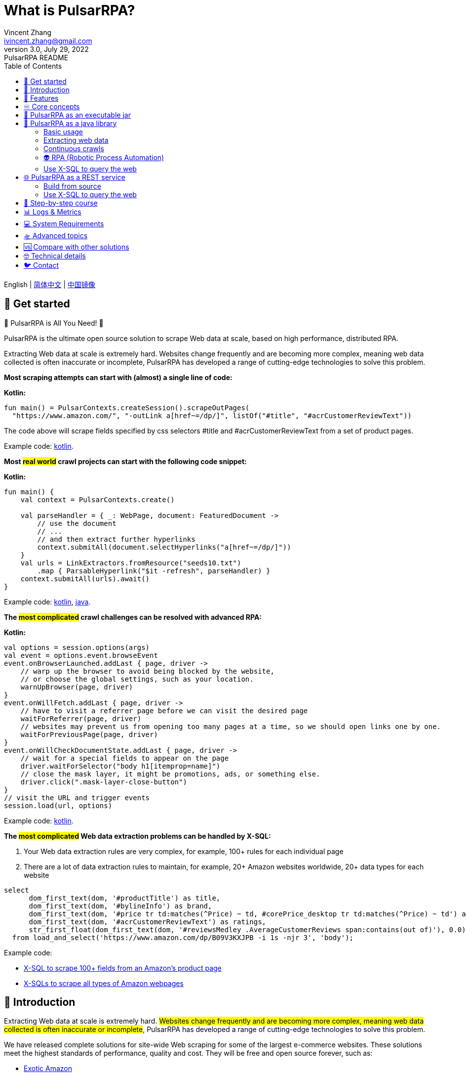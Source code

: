 = What is PulsarRPA?
Vincent Zhang <ivincent.zhang@gmail.com>
3.0, July 29, 2022: PulsarRPA README
:toc:
:icons: font
:url-quickref: https://docs.asciidoctor.org/asciidoc/latest/syntax-quick-reference/

English | link:README-CN.adoc[简体中文] | https://gitee.com/platonai_galaxyeye/pulsarr[中国镜像]

== 🚄 Get started

💖 PulsarRPA is All You Need! 💖

PulsarRPA is the ultimate open source solution to scrape Web data at scale, based on high performance, distributed RPA.

Extracting Web data at scale is extremely hard. Websites change frequently and are becoming more complex, meaning web data collected is often inaccurate or incomplete, PulsarRPA has developed a range of cutting-edge technologies to solve this problem.

*Most scraping attempts can start with (almost) a single line of code:*

*Kotlin:*
[source,kotlin,options="nowrap"]
----
fun main() = PulsarContexts.createSession().scrapeOutPages(
  "https://www.amazon.com/", "-outLink a[href~=/dp/]", listOf("#title", "#acrCustomerReviewText"))
----

The code above will scrape fields specified by css selectors #title and #acrCustomerReviewText from a set of product pages.

Example code: link:pulsar-app/pulsar-examples/src/main/kotlin/ai/platon/pulsar/examples/sites/topEc/english/amazon/AmazonCrawler.kt[kotlin].

*Most #real world# crawl projects can start with the following code snippet:*

*Kotlin:*
[source,kotlin]
----
fun main() {
    val context = PulsarContexts.create()

    val parseHandler = { _: WebPage, document: FeaturedDocument ->
        // use the document
        // ...
        // and then extract further hyperlinks
        context.submitAll(document.selectHyperlinks("a[href~=/dp/]"))
    }
    val urls = LinkExtractors.fromResource("seeds10.txt")
        .map { ParsableHyperlink("$it -refresh", parseHandler) }
    context.submitAll(urls).await()
}
----

Example code: link:pulsar-app/pulsar-examples/src/main/kotlin/ai/platon/pulsar/examples/_5_ContinuousCrawler.kt[kotlin], link:pulsar-app/pulsar-examples/src/main/java/ai/platon/pulsar/examples/ContinuousCrawler.java[java].

*The #most complicated# crawl challenges can be resolved with advanced RPA:*

*Kotlin:*

[source,kotlin]
----
val options = session.options(args)
val event = options.event.browseEvent
event.onBrowserLaunched.addLast { page, driver ->
    // warp up the browser to avoid being blocked by the website,
    // or choose the global settings, such as your location.
    warnUpBrowser(page, driver)
}
event.onWillFetch.addLast { page, driver ->
    // have to visit a referrer page before we can visit the desired page
    waitForReferrer(page, driver)
    // websites may prevent us from opening too many pages at a time, so we should open links one by one.
    waitForPreviousPage(page, driver)
}
event.onWillCheckDocumentState.addLast { page, driver ->
    // wait for a special fields to appear on the page
    driver.waitForSelector("body h1[itemprop=name]")
    // close the mask layer, it might be promotions, ads, or something else.
    driver.click(".mask-layer-close-button")
}
// visit the URL and trigger events
session.load(url, options)
----

Example code: link:pulsar-app/pulsar-examples/src/main/kotlin/ai/platon/pulsar/examples/sites/food/dianping/RestaurantCrawler.kt[kotlin].

*The #most complicated# Web data extraction problems can be handled by X-SQL:*

1. Your Web data extraction rules are very complex, for example, 100+ rules for each individual page
2. There are a lot of data extraction rules to maintain, for example, 20+ Amazon websites worldwide, 20+ data types for each website

[source,sql,dialect=H2]
----
select
      dom_first_text(dom, '#productTitle') as title,
      dom_first_text(dom, '#bylineInfo') as brand,
      dom_first_text(dom, '#price tr td:matches(^Price) ~ td, #corePrice_desktop tr td:matches(^Price) ~ td') as price,
      dom_first_text(dom, '#acrCustomerReviewText') as ratings,
      str_first_float(dom_first_text(dom, '#reviewsMedley .AverageCustomerReviews span:contains(out of)'), 0.0) as score
  from load_and_select('https://www.amazon.com/dp/B09V3KXJPB -i 1s -njr 3', 'body');
----

Example code:

* link:https://github.com/platonai/exotic-amazon/tree/main/src/main/resources/sites/amazon/crawl/parse/sql/crawl[X-SQL to scrape 100+ fields from an Amazon's product page]
* link:https://github.com/platonai/exotic-amazon/tree/main/src/main/resources/sites/amazon/crawl/parse/sql/crawl[X-SQLs to scrape all types of Amazon webpages]

== 🥁 Introduction

Extracting Web data at scale is extremely hard. #Websites change frequently and are becoming more complex, meaning web data collected is often inaccurate or incomplete#, PulsarRPA has developed a range of cutting-edge technologies to solve this problem.

We have released complete solutions for site-wide Web scraping for some of the largest e-commerce websites. These solutions meet the highest standards of performance, quality and cost. They will be free and open source forever, such as:

* link:https://github.com/platonai/exotic-amazon[Exotic Amazon]
* link:https://github.com/platonai/exotic/tree/main/exotic-app/exotic-OCR-examples/src/main/kotlin/ai/platon/exotic/examples/sites/walmart[Exotic Walmart]
* link:https://github.com/platonai/exotic/tree/main/exotic-app/exotic-OCR-examples/src/main/kotlin/ai/platon/exotic/examples/sites/food/dianping[Exotic Dianping]

🕷 *PulsarRPA supports high-quality, large-scale Web data collection and processing.* We have developed a range of infrastructure and cutting-edge technologies to ensure the highest standards of performance, quality and TCO (total cost of ownership), even in very large-scale data collection scenarios.

🏪 *PulsarRPA supports the Network-As-A-Database paradigm.* PulsarRPA treats the external network as a database. If the required data is not in the local storage, or the existing version does not meet the analysis needs, the system will collect the latest version of the data from the Internet. We also developed X-SQL to query the Web directly and convert webpages into tables and charts.

🌈 **PulsarRPA supports browser rendering as the primary method to collect Web data.** By using browser rendering as the primary method to collect Web data, we achieve an optimal balance between data point scale, data quality, labor cost and hardware cost, and achieve the lowest TCO (total cost of ownership). With optimizations such as blocking unnecessary resource files, the performance of browser rendering can even be comparable to the traditional single resource collection method.

💫 *PulsarRPA supports RPA based Web scraping.* PulsarRPA includes an RPA subsystem for Web interaction: scrolling, typing, screen capture, dragging and dropping, clicking, etc. This subsystem is similar to the well-known selenium, playwright, puppeteer, but all behaviors are optimized, such as more realistic simulation, better execution performance, better parallelism, better fault tolerance, and so on.

🔪 *PulsarRPA supports single resource collection.* PulsarRPA's default data collection method is to harvest the `complete` Web data through browser rendering, but if the data you need can be retrieved through a single link, for example, it can be returned through an ajax interface, you can also call PulsarRPA's resource collection method for super High-speed collection.

💯 *PulsarRPA plans to support cutting-edge information extraction technology.* We plan to release an advanced AI to automatically extract every field from all valuable webpages (e.g. product detail pages) with remarkable accuracy, and we currently offer a https://github.com/platonai/exotic#run-auto-extract[preview] version.

== 🚀 Features

* Web spider: browser rendering, ajax data crawling
* RPA: robotic process automation, mimic human behaviors, SPA crawling, or do something else valuable
* Simple API: single line of code to scrape, or single SQL to turn a website into a table
* X-SQL: extended SQL to manage web data: Web crawling, scraping, Web content mining, Web BI
* Bot stealth: web driver stealth, IP rotation, privacy context rotation, never get banned
* High performance: highly optimized, rendering hundreds of pages in parallel on a single machine without be blocked
* Low cost: scraping 100,000 browser rendered e-comm webpages, or n * 10,000,000 data points each day, only 8 core CPU/32G memory are required
* Data quantity assurance: smart retry, accurate scheduling, web data lifecycle management
* Large scale: fully distributed, designed for large scale crawling
* Big data: various backend storage support: Local File/MongoDB/HBase/Gora
* Logs &amp; metrics: monitored closely and every event is recorded
* [Preview] Information Extraction: Learns Web data patterns and automatically extracts every field in a webpage with remarkable precision

== ♾ Core concepts

The core PulsarRPA concepts include the following, knowing these core concepts, you can use PulsarRPA to solve the most demanding data scraping tasks:

* Web Scraping: the process of using bots to extract content and data from a website
* Auto Extract: learn the data schema automatically and extract every field from webpages, powered by cutting-edge AI algorithm
* RPA: stands for robotic process automation which is the only way to scrape modern webpages
* Network As A Database: access the network just like a database
* X-SQL: query the Web using SQL directly
* Pulsar Session: provides a set of simple, powerful and flexible APIs to do web scraping tasks
* Web Driver: defines a concise interface to visit and interact with webpages, all behaviors are optimized to mimic real people as closely as possible
* URLs: a URL in PulsarRPA is a normal link:https://en.wikipedia.org/wiki/URL[URL] with extra information to describe a task. Every task in PulsarRPA is defined as some form of URL
* Hyperlinks: a Hyperlink in PulsarRPA is a normal link:https://en.wikipedia.org/wiki/Hyperlink[Hyperlink] with extra information to describe a task
* Load Options: load options, or load arguments are control parameters that affect how PulsarRPA loads, fetches and crawls webpages
* Event Handlers: capture and process events throughout the lifecycle of webpages

Check link:docs/concepts.adoc#_the_core_concepts_of_pulsar[PulsarRPA concepts] for details.

== 🧮 PulsarRPA as an executable jar

We have released a standalone executable jar based on PulsarRPA, which includes:

* Web scraping examples of a set of top sites
* An applet based on `self-supervised` machine learning for information extraction, AI identifies all fields on the detail page with over 90% field accuracy of 99.9% or more
* An applet based on `self-supervised` machine learning and outputs all extract rules, which can help traditional Web scraping methods
* An applet that scrape Web data directly from the command line, like wget or curl, without writing code
* An upgraded PulsarRPA server to which we can send SQLs to collect Web data
* A Web UI from which we can write SQLs and send them to the server

Download https://github.com/platonai/exotic#download[Exotic] and explore its capabilities with a single command line:

    java -jar exotic-standalone.jar

== 🎁 PulsarRPA as a java library
The simplest way to leverage the power of PulsarRPA is to add it to your project as a library.

Maven:
[source,xml]
----
<dependency>
  <groupId>ai.platon.pulsar</groupId>
  <artifactId>pulsar-all</artifactId>
  <version>1.10.12</version>
</dependency>
----

Gradle:
[source,kotlin]
----
implementation("ai.platon.pulsar:pulsar-all:1.10.12")
----

You can clone the template project from github.com: https://github.com/platonai/pulsar-kotlin-template[kotlin], https://github.com/platonai/pulsar-java-template[java-11], https://github.com/platonai/pulsar-java-17-template[java-17].

You can also start your own large-scale web crawler projects based on our commercial-grade open source projects: link:https://github.com/platonai/exotic[Exotic], link:https://github.com/platonai/exotic-amazon[Exotic-amazon].

=== Basic usage

*Kotlin:*

[source,kotlin]
----
// Create a pulsar session
val session = PulsarContexts.createSession()
// The main url we are playing with
val url = "https://www.amazon.com/dp/B09V3KXJPB"

// Load a page from local storage, or fetch it from the Internet if it does not exist or has expired
val page = session.load(url, "-expires 10s")

// Submit a url to the URL pool, the submitted url will be processed in a crawl loop
session.submit(url, "-expires 10s")

// Parse the page content into a document
val document = session.parse(page)
// do something with the document
// ...

// Load and parse
val document2 = session.loadDocument(url, "-expires 10s")
// do something with the document
// ...

// Load the portal page and then load all links specified by `-outLink`.
// Option `-outLink` specifies the cssSelector to select links in the portal page to load.
// Option `-topLinks` specifies the maximal number of links selected by `-outLink`.
val pages = session.loadOutPages(url, "-expires 10s -itemExpires 10s -outLink a[href~=/dp/] -topLinks 10")

// Load the portal page and submit the out links specified by `-outLink` to the URL pool.
// Option `-outLink` specifies the cssSelector to select links in the portal page to submit.
// Option `-topLinks` specifies the maximal number of links selected by `-outLink`.
session.submitOutPages(url, "-expires 1d -itemExpires 7d -outLink a[href~=/dp/] -topLinks 10")

// Load, parse and scrape fields
val fields = session.scrape(url, "-expires 10s", "#centerCol",
    listOf("#title", "#acrCustomerReviewText"))

// Load, parse and scrape named fields
val fields2 = session.scrape(url, "-i 10s", "#centerCol",
    mapOf("title" to "#title", "reviews" to "#acrCustomerReviewText"))

// Load, parse and scrape named fields
val fields3 = session.scrapeOutPages(url, "-i 10s -ii 10s -outLink a[href~=/dp/] -topLink 10", "#centerCol",
    mapOf("title" to "#title", "reviews" to "#acrCustomerReviewText"))

// Add `-parse` option to activate the parsing subsystem
val page10 = session.load(url, "-parse -expires 10s")

// Kotlin suspend calls
val page11 = runBlocking { session.loadDeferred(url, "-expires 10s") }

// Java-style async calls
session.loadAsync(url, "-expires 10s").thenApply(session::parse).thenAccept(session::export)
----

Example code: link:pulsar-app/pulsar-examples/src/main/kotlin/ai/platon/pulsar/examples/_0_BasicUsage.kt[kotlin], link:pulsar-app/pulsar-examples/src/main/java/ai/platon/pulsar/examples/BasicUsage.java[java].

*Load options*

Most of our scrape methods accept a parameter called load options, or load arguments, to control how to load, fetch and scrape a webpage.

    -expires     // The expiry time of a page
    -itemExpires // The expiry time of item pages in batch scraping methods
    -outLink     // The selector of out links to scrape
    -refresh     // Force (re)fetch the page, just like hitting the refresh button on a real browser
    -parse       // Activate parse subsystem
    -resource    // Fetch the url as a resource without browser rendering

Check link:docs/concepts.adoc#_load_options[Load Options] for details.

=== Extracting web data

PulsarRPA uses https://jsoup.org/[jsoup] to extract data from HTML documents. Jsoup parses HTML to the same DOM as modern browsers do. Check https://jsoup.org/cookbook/extracting-data/selector-syntax[selector-syntax] for all the supported CSS selectors.

*Kotlin:*

[source,kotlin]
----
val document = session.loadDocument(url, "-expires 1d")
val price = document.selectFirst('.price').text()
----

=== Continuous crawls
It's really simple to scrape a massive url collection or run continuous crawls in PulsarRPA.

*Kotlin:*

[source,kotlin]
----
fun main() {
    val context = PulsarContexts.create()

    val parseHandler = { _: WebPage, document: FeaturedDocument ->
        // do something wonderful with the document
        println(document.getTitle() + "\t|\t" + document.getBaseUri())
    }
    val urls = LinkExtractors.fromResource("seeds.txt")
        .map { ParsableHyperlink("$it -refresh", parseHandler) }
    context.submitAll(urls)
    // feel free to submit millions of urls here
    context.submitAll(urls)
    // wait until all tasks are done
    context.await()
}
----

*Java:*

[source,java]
----
public class ContinuousCrawler {

    private static void onParse(WebPage page, FeaturedDocument document) {
        // do something wonderful with the document
        System.out.println(document.getTitle() + "\t|\t" + document.getBaseUri());
    }

    public static void main(String[] args) {
        PulsarContext context = PulsarContexts.create();

        List<Hyperlink> urls = LinkExtractors.fromResource("seeds.txt")
                .stream()
                .map(seed -> new ParsableHyperlink(seed, ContinuousCrawler::onParse))
                .collect(Collectors.toList());
        context.submitAll(urls);
        // feel free to submit millions of urls here
        context.submitAll(urls);
        // wait until all tasks are done
        context.await();
    }
}
----

Example code: link:pulsar-app/pulsar-examples/src/main/kotlin/ai/platon/pulsar/examples/_9_MassiveCrawler.kt[kotlin], link:pulsar-app/pulsar-examples/src/main/java/ai/platon/pulsar/examples/ContinuousCrawler.java[java].

=== 👽 RPA (Robotic Process Automation)

As websites become more and more complicated, RPA has become the only way to collect data from some website, such as websites using Custom Font technology.

PulsarRPA provides a convenient way to mimic real people during the lifecycle of a webpage, using a web driver to interact with the webpage: scrolling, typing, screen capturing, dragging and dropping, clicking and more, all actions and behaviors are optimized to mimic real people as closely as possible.

Here is a typical RPA code snippet, which is required to collect data from most top e-comm sites.

Kotlin:

[source,kotlin]
----
val options = session.options(args)
val event = options.event.browseEvent
event.onBrowserLaunched.addLast { page, driver ->
    // warp up the browser to avoid being blocked by the website,
    // or choose the global settings, such as your location.
    warnUpBrowser(page, driver)
}
event.onWillFetch.addLast { page, driver ->
    // have to visit a referrer page before we can visit the desired page
    waitForReferrer(page, driver)
    // websites may prevent us from opening too many pages at a time, so we should open links one by one.
    waitForPreviousPage(page, driver)
}
event.onWillCheckDocumentState.addLast { page, driver ->
    // wait for a special fields to appear on the page
    driver.waitForSelector("body h1[itemprop=name]")
    // close the mask layer, it might be promotions, ads, or something else.
    driver.click(".mask-layer-close-button")
}
// visit the URL and trigger events
session.load(url, options)
----

Example code: link:pulsar-app/pulsar-examples/src/main/kotlin/ai/platon/pulsar/examples/sites/food/dianping/RestaurantCrawler.kt[kotlin].

=== Use X-SQL to query the web

Scrape a single page:

[source,sql,dialect=H2]
----
select
      dom_first_text(dom, '#productTitle') as title,
      dom_first_text(dom, '#bylineInfo') as brand,
      dom_first_text(dom, '#price tr td:matches(^Price) ~ td, #corePrice_desktop tr td:matches(^Price) ~ td') as price,
      dom_first_text(dom, '#acrCustomerReviewText') as ratings,
      str_first_float(dom_first_text(dom, '#reviewsMedley .AverageCustomerReviews span:contains(out of)'), 0.0) as score
  from load_and_select('https://www.amazon.com/dp/B09V3KXJPB -i 1s -njr 3', 'body');
----

Execute the X-SQL:

[source,kotlin]
----
val context = SQLContexts.create()
val rs = context.executeQuery(sql)
println(ResultSetFormatter(rs, withHeader = true))
----

The result is as follows:

----
TITLE                                                   | BRAND                  | PRICE   | RATINGS       | SCORE
HUAWEI P20 Lite (32GB + 4GB RAM) 5.84" FHD+ Display ... | Visit the HUAWEI Store | $6.10 | 1,349 ratings | 4.40
----

Example code: link:pulsar-app/pulsar-examples/src/main/kotlin/ai/platon/pulsar/examples/_10_XSQL.kt[kotlin].

Click link:docs/x-sql.adoc[X-SQL] to see a detailed introduction and function descriptions about X-SQL.

== 🌐 PulsarRPA as a REST service
When PulsarRPA runs as a REST service, X-SQL can be used to scrape webpages or to query the web data directly at anytime, from anywhere, without opening an IDE.

=== Build from source
----
git clone https://github.com/platonai/pulsar.git
cd pulsar && bin/build-run.sh
----
For Chinese developers, we strongly suggest you to follow link:bin/tools/maven/maven-settings.adoc[this] instruction to accelerate the building.

=== Use X-SQL to query the web

Start the pulsar server if not started:

[source,shell]
----
bin/pulsar
----

Scrape a webpage in another terminal window:

[source,shell]
----
bin/scrape.sh
----

The bash script is quite simple, just use curl to post an X-SQL:

[source,sql]
----
curl -X POST --location "http://localhost:8182/api/x/e" -H "Content-Type: text/plain" -d "
  select
      dom_base_uri(dom) as url,
      dom_first_text(dom, '#productTitle') as title,
      str_substring_after(dom_first_href(dom, '#wayfinding-breadcrumbs_container ul li:last-child a'), '&node=') as category,
      dom_first_slim_html(dom, '#bylineInfo') as brand,
      cast(dom_all_slim_htmls(dom, '#imageBlock img') as varchar) as gallery,
      dom_first_slim_html(dom, '#landingImage, #imgTagWrapperId img, #imageBlock img:expr(width > 400)') as img,
      dom_first_text(dom, '#price tr td:contains(List Price) ~ td') as listprice,
      dom_first_text(dom, '#price tr td:matches(^Price) ~ td') as price,
      str_first_float(dom_first_text(dom, '#reviewsMedley .AverageCustomerReviews span:contains(out of)'), 0.0) as score
  from load_and_select('https://www.amazon.com/dp/B09V3KXJPB -i 1d -njr 3', 'body');"
----

Example code: link:bin/scrape.sh[bash], link:bin/scrape.bat[batch], link:pulsar-client/src/main/java/ai/platon/pulsar/client/Scraper.java[java], link:pulsar-client/src/main/kotlin/ai/platon/pulsar/client/Scraper.kt[kotlin], link:pulsar-client/src/main/php/Scraper.php[php].

The response is as follows in json format:

[source,json]
----
{
    "uuid": "cc611841-1f2b-4b6b-bcdd-ce822d97a2ad",
    "statusCode": 200,
    "pageStatusCode": 200,
    "pageContentBytes": 1607636,
    "resultSet": [
        {
            "title": "Tara Toys Ariel Necklace Activity Set - Amazon Exclusive (51394)",
            "listprice": "$19.99",
            "price": "$12.99",
            "categories": "Toys & Games|Arts & Crafts|Craft Kits|Jewelry",
            "baseuri": "https://www.amazon.com/dp/B09V3KXJPB"
        }
    ],
    "pageStatus": "OK",
    "status": "OK"
}
----

Click link:docs/x-sql.adoc[X-SQL] to see a detailed introduction and function descriptions about X-SQL.

== 📖 Step-by-step course

We have a step-by-step course by example:

. link:pulsar-app/pulsar-examples/src/main/kotlin/ai/platon/pulsar/examples/_0_BasicUsage.kt[BasicUsage]
. link:pulsar-app/pulsar-examples/src/main/kotlin/ai/platon/pulsar/examples/_1_LoadOptions.kt[LoadOptions]
. link:pulsar-app/pulsar-examples/src/main/kotlin/ai/platon/pulsar/examples/_2_URLs.kt[URLs]
. link:pulsar-app/pulsar-examples/src/main/kotlin/ai/platon/pulsar/examples/_3_JvmAsync.kt[JvmAsync]
. link:pulsar-app/pulsar-examples/src/main/kotlin/ai/platon/pulsar/examples/_4_Coroutine.kt[Kotlin Coroutine]
. link:pulsar-app/pulsar-examples/src/main/kotlin/ai/platon/pulsar/examples/_5_ContinuousCrawler.kt[Continuous Crawler]
. link:pulsar-app/pulsar-examples/src/main/kotlin/ai/platon/pulsar/examples/_6_EventHandler.kt[Event Handler]
. link:pulsar-app/pulsar-examples/src/main/kotlin/ai/platon/pulsar/examples/_7_RPA.kt[RPA]
. link:pulsar-app/pulsar-examples/src/main/kotlin/ai/platon/pulsar/examples/_8_WebDriver.kt[WebDriver]
. link:pulsar-app/pulsar-examples/src/main/kotlin/ai/platon/pulsar/examples/_9_MassiveCrawler.kt[Large Scale Crawler]
. link:pulsar-app/pulsar-examples/src/main/kotlin/ai/platon/pulsar/examples/_10_XSQL.kt[X-SQL]
. link:https://github.com/platonai/exotic-amazon[Practice: Crawl the Top 1 E-comm Site at Scale]

== 📊 Logs & Metrics

PulsarRPA has carefully designed the logging and metrics subsystem to record every event that occurs in the system.

PulsarRPA logs the status for every load execution, so it's easy to know what happened in the system, find out answers such as is the system running healthy, how many pages were successfully fetched, how many pages were retried, how many proxy ips were used, etc.

By paying attention to just a few symbols, you can gain insight into the state of the entire system: 💯 💔 🗙 ⚡ 💿 🔃 🤺。

Typical page loading logs are shown below, check link:docs/log-format.adoc[log-format] to learn how to read the logs and gain insight into the state of the entire system at a glance.

[source,composer log,options="nowrap"]
----
2022-09-24 11:46:26.045  INFO [-worker-14] a.p.p.c.c.L.Task - 3313. 💯 ⚡ U for N got 200 580.92 KiB in 1m14.277s, fc:1 | 75/284/96/277/6554 | 106.32.12.75 | 3xBpaR2 | https://www.walmart.com/ip/Restored-iPhone-7-32GB-Black-T-Mobile-Refurbished/329207863 -expires PT24H -ignoreFailure -itemExpires PT1M -outLinkSelector a[href~=/ip/] -parse -requireSize 300000
2022-09-24 11:46:09.190  INFO [-worker-32] a.p.p.c.c.L.Task - 3738. 💯 💿 U  got 200 452.91 KiB in 55.286s, last fetched 9h32m50s ago, fc:1 | 49/171/82/238/6172 | 121.205.220.179 | https://www.walmart.com/ip/Boost-Mobile-Apple-iPhone-SE-2-Cell-Phone-Black-64GB-Prepaid-Smartphone/490934488 -expires PT24H -ignoreFailure -itemExpires PT1M -outLinkSelector a[href~=/ip/] -parse -requireSize 300000
2022-09-24 11:46:28.567  INFO [-worker-17] a.p.p.c.c.L.Task - 2269. 💯 🔃 U for SC got 200 565.07 KiB <- 543.41 KiB in 1m22.767s, last fetched 16m58s ago, fc:6 | 58/230/98/295/6272 | 27.158.125.76 | 9uwu602 | https://www.walmart.com/ip/Straight-Talk-Apple-iPhone-11-64GB-Purple-Prepaid-Smartphone/356345388?variantFieldId=actual_color -expires PT24H -ignoreFailure -itemExpires PT1M -outLinkSelector a[href~=/ip/] -parse -requireSize 300000
2022-09-24 11:47:18.390  INFO [r-worker-8] a.p.p.c.c.L.Task - 3732. 💔 ⚡ U for N got 1601 0 <- 0 in 32.201s, fc:1/1 Retry(1601) rsp: CRAWL, rrs: EMPTY_0B | 2zYxg52 | https://www.walmart.com/ip/Apple-iPhone-7-256GB-Jet-Black-AT-T-Locked-Smartphone-Grade-B-Used/182353175?variantFieldId=actual_color -expires PT24H -ignoreFailure -itemExpires PT1M -outLinkSelector a[href~=/ip/] -parse -requireSize 300000
2022-09-24 11:47:13.860  INFO [-worker-60] a.p.p.c.c.L.Task - 2828. 🗙 🗙 U for SC got 200 0 <- 348.31 KiB <- 684.75 KiB in 0s, last fetched 18m55s ago, fc:2 | 34/130/52/181/5747 | 60.184.124.232 | 11zTa0r2 | https://www.walmart.com/ip/Walmart-Family-Mobile-Apple-iPhone-11-64GB-Black-Prepaid-Smartphone/209201965?athbdg=L1200 -expires PT24H -ignoreFailure -itemExpires PT1M -outLinkSelector a[href~=/ip/] -parse -requireSize 300000
----

== 💻 System Requirements

* Memory 4G+
* Maven 3.2+
* The latest version of the Java 11 JDK
* java and jar on the PATH
* Google Chrome 90+
* [Optional] MongoDB started

PulsarRPA is tested on Ubuntu 18.04, Ubuntu 20.04, Windows 7, Windows 11, WSL, any other operating system that meets the requirements should work as well.

== 🛸 Advanced topics
Check link:docs/faq/advanced-topics.adoc[advanced topics] to find out the answers for the following questions:

* What’s so difficult about scraping web data at scale?
* How to scrape a million product pages from an e-commerce website a day?
* How to scrape pages behind a login?
* How to download resources directly within a browser context?
* How to scrape a single page application (SPA)?
** Resource mode
** RPA mode
* How to make sure all fields are extracted correctly?
* How to crawl paginated links?
* How to crawl newly discovered links?
* How to crawl the entire website?
* How to simulate human behaviors?
* How to schedule priority tasks?
* How to start a task at a fixed time point?
* How to drop a scheduled task?
* How to know the status of a task?
* How to know what's going on in the system?
* How to automatically generate the css selectors for fields to scrape?
* How to extract content from websites using machine learning automatically with commercial accuracy?
* How to scrape amazon.com to match industrial needs?

== 🆚 Compare with other solutions
In general, the features mentioned in the Feature section are well-supported by PulsarRPA, but other solutions do not.

Check link:docs/faq/solution-comparison.adoc[solution comparison] to see the detailed comparison to the other solutions:

* PulsarRPA vs selenium/puppeteer/playwright
* PulsarRPA vs nutch
* PulsarRPA vs scrapy+splash

== 🤓 Technical details
Check link:docs/faq/technical-details.adoc[technical details] to see answers for the following questions:

* How to rotate my ip addresses?
* How to hide my bot from being detected?
* How & why to simulate human behaviors?
* How to render as many pages as possible on a single machine without be blocked?

== 🐦 Contact

* Wechat：galaxyeye
* Weibo：link:https://weibo.com/galaxyeye[galaxyeye]
* Email：galaxyeye@live.cn, ivincent.zhang@gmail.com
* Twitter: galaxyeye8
* Website：link:http://platon.ai[platon.ai]

